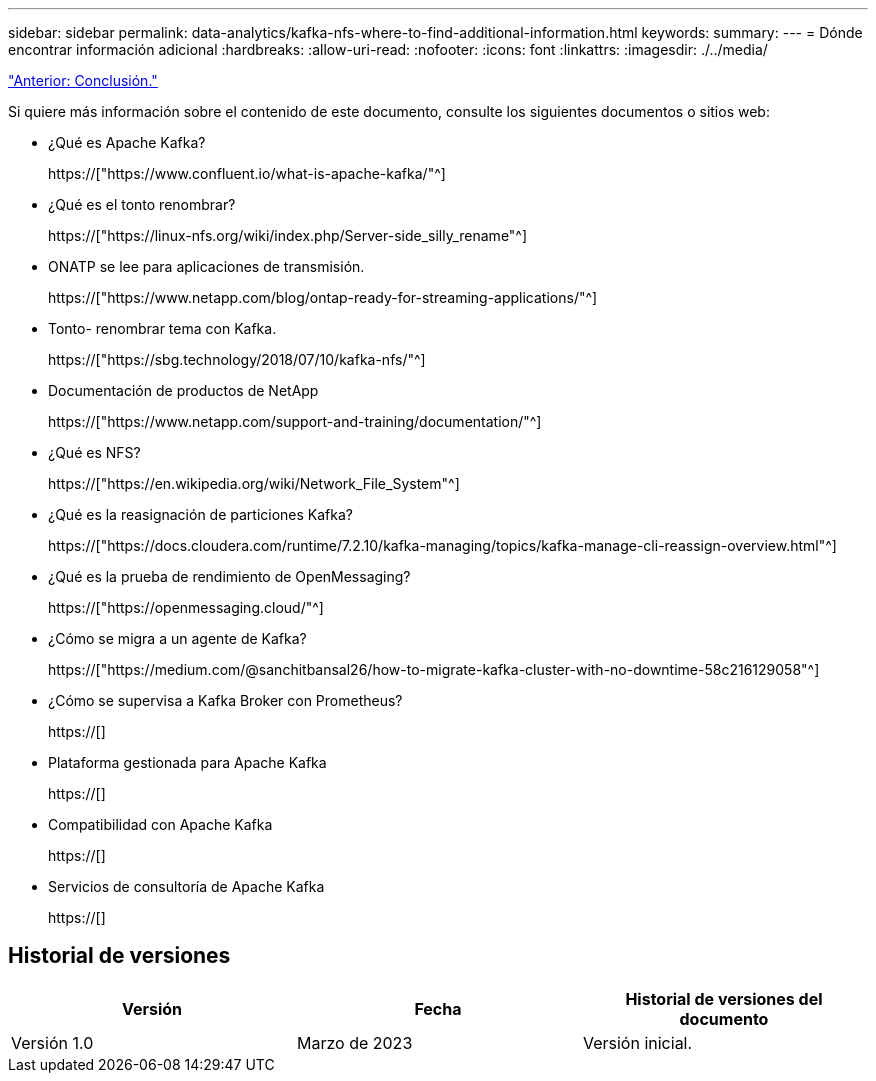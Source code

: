 ---
sidebar: sidebar 
permalink: data-analytics/kafka-nfs-where-to-find-additional-information.html 
keywords:  
summary:  
---
= Dónde encontrar información adicional
:hardbreaks:
:allow-uri-read: 
:nofooter: 
:icons: font
:linkattrs: 
:imagesdir: ./../media/


link:kafka-nfs-conclusion.html["Anterior: Conclusión."]

[role="lead"]
Si quiere más información sobre el contenido de este documento, consulte los siguientes documentos o sitios web:

* ¿Qué es Apache Kafka?
+
https://["https://www.confluent.io/what-is-apache-kafka/"^]

* ¿Qué es el tonto renombrar?
+
https://["https://linux-nfs.org/wiki/index.php/Server-side_silly_rename"^]

* ONATP se lee para aplicaciones de transmisión.
+
https://["https://www.netapp.com/blog/ontap-ready-for-streaming-applications/"^]

* Tonto- renombrar tema con Kafka.
+
https://["https://sbg.technology/2018/07/10/kafka-nfs/"^]

* Documentación de productos de NetApp
+
https://["https://www.netapp.com/support-and-training/documentation/"^]

* ¿Qué es NFS?
+
https://["https://en.wikipedia.org/wiki/Network_File_System"^]

* ¿Qué es la reasignación de particiones Kafka?
+
https://["https://docs.cloudera.com/runtime/7.2.10/kafka-managing/topics/kafka-manage-cli-reassign-overview.html"^]

* ¿Qué es la prueba de rendimiento de OpenMessaging?
+
https://["https://openmessaging.cloud/"^]

* ¿Cómo se migra a un agente de Kafka?
+
https://["https://medium.com/@sanchitbansal26/how-to-migrate-kafka-cluster-with-no-downtime-58c216129058"^]

* ¿Cómo se supervisa a Kafka Broker con Prometheus?
+
https://[]

* Plataforma gestionada para Apache Kafka
+
https://[]

* Compatibilidad con Apache Kafka
+
https://[]

* Servicios de consultoría de Apache Kafka
+
https://[]





== Historial de versiones

|===
| Versión | Fecha | Historial de versiones del documento 


| Versión 1.0 | Marzo de 2023 | Versión inicial. 
|===